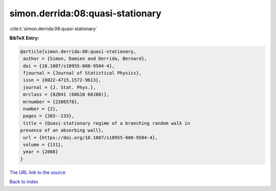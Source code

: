 simon.derrida:08:quasi-stationary
=================================

:cite:t:`simon.derrida:08:quasi-stationary`

**BibTeX Entry:**

.. code-block:: bibtex

   @article{simon.derrida:08:quasi-stationary,
    author = {Simon, Damien and Derrida, Bernard},
    doi = {10.1007/s10955-008-9504-4},
    fjournal = {Journal of Statistical Physics},
    issn = {0022-4715,1572-9613},
    journal = {J. Stat. Phys.},
    mrclass = {82B41 (60G10 60J80)},
    mrnumber = {2386578},
    number = {2},
    pages = {203--233},
    title = {Quasi-stationary regime of a branching random walk in
   presence of an absorbing wall},
    url = {https://doi.org/10.1007/s10955-008-9504-4},
    volume = {131},
    year = {2008}
   }

`The URL link to the source <ttps://doi.org/10.1007/s10955-008-9504-4}>`__


`Back to index <../By-Cite-Keys.html>`__
